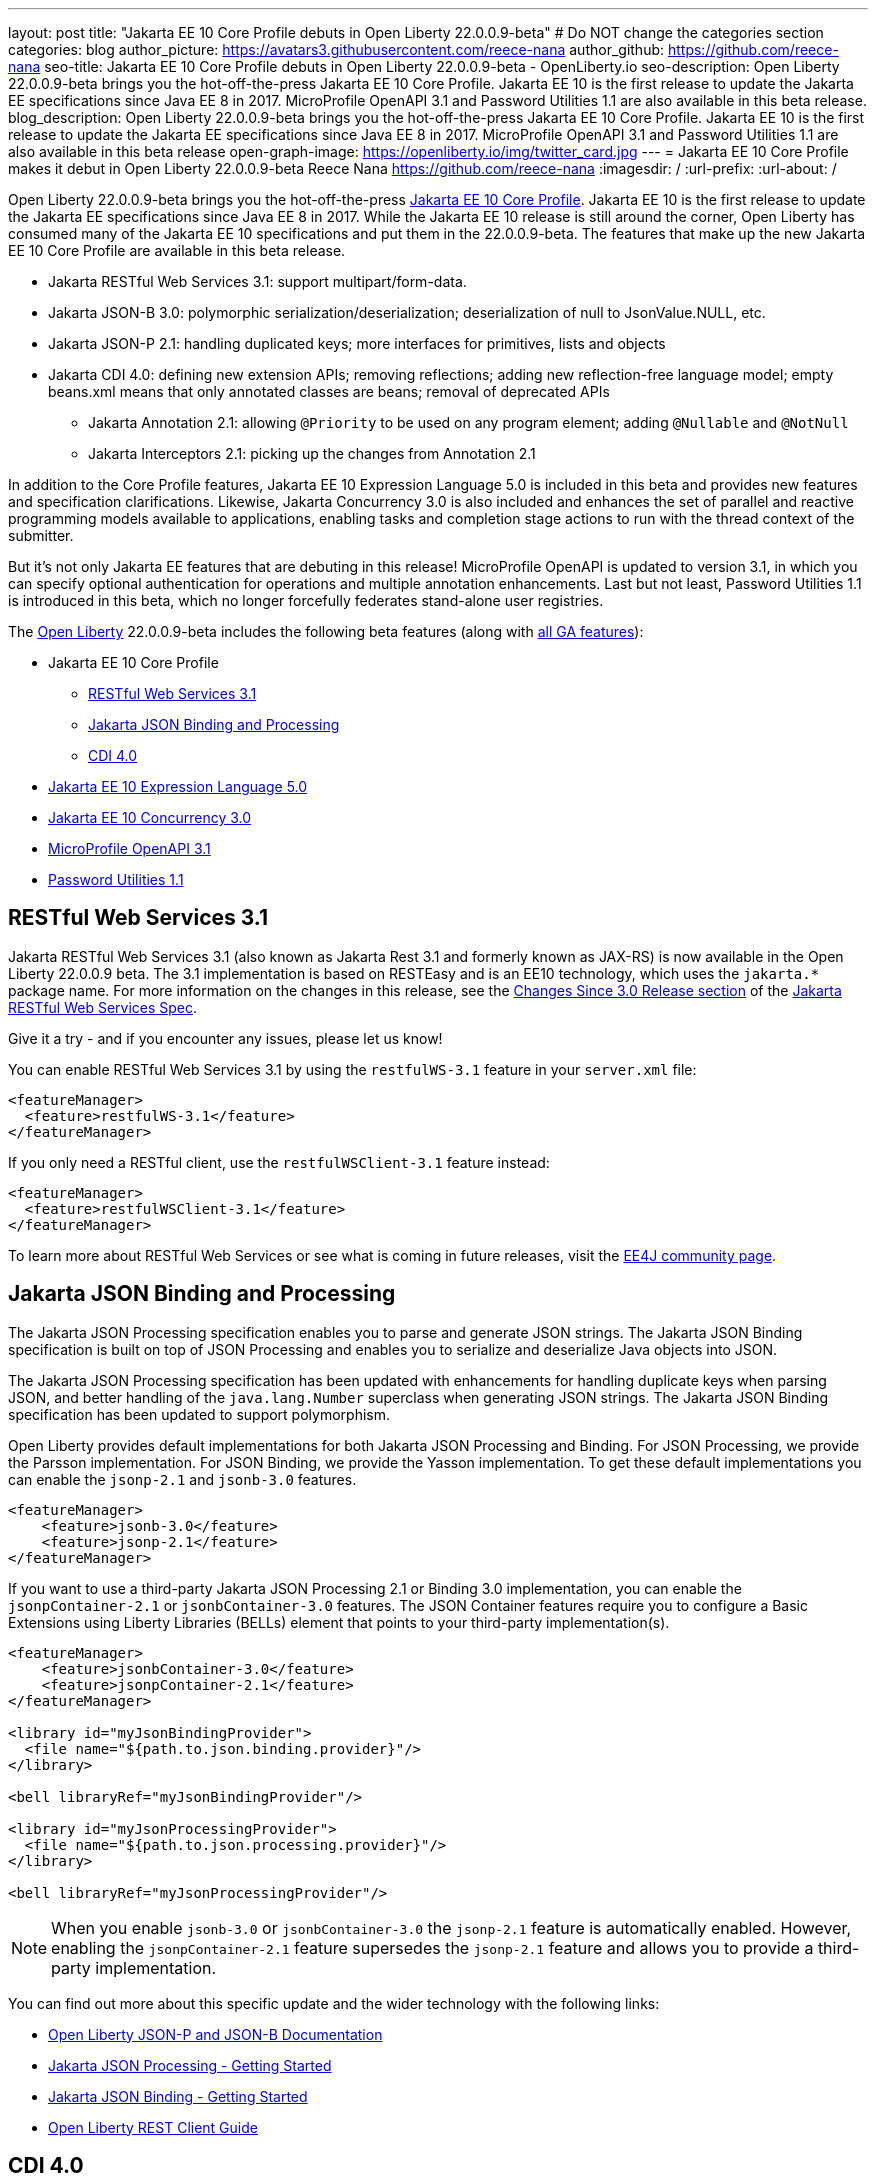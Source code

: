 ---
layout: post
title: "Jakarta EE 10 Core Profile debuts in Open Liberty 22.0.0.9-beta"
# Do NOT change the categories section
categories: blog
author_picture: https://avatars3.githubusercontent.com/reece-nana
author_github: https://github.com/reece-nana
seo-title: Jakarta EE 10 Core Profile debuts in Open Liberty 22.0.0.9-beta - OpenLiberty.io
seo-description: Open Liberty 22.0.0.9-beta brings you the hot-off-the-press Jakarta EE 10 Core Profile. Jakarta EE 10 is the first release to update the Jakarta EE specifications since Java EE 8 in 2017.  MicroProfile OpenAPI 3.1 and Password Utilities 1.1 are also available in this beta release.
blog_description: Open Liberty 22.0.0.9-beta brings you the hot-off-the-press Jakarta EE 10 Core Profile. Jakarta EE 10 is the first release to update the Jakarta EE specifications since Java EE 8 in 2017.  MicroProfile OpenAPI 3.1 and Password Utilities 1.1 are also available in this beta release
open-graph-image: https://openliberty.io/img/twitter_card.jpg
---
= Jakarta EE 10 Core Profile makes it debut in Open Liberty 22.0.0.9-beta
Reece Nana <https://github.com/reece-nana>
:imagesdir: /
:url-prefix:
:url-about: /
//Blank line here is necessary before starting the body of the post.

Open Liberty 22.0.0.9-beta brings you the hot-off-the-press link:https://jakarta.ee/specifications/coreprofile/10/[Jakarta EE 10 Core Profile]. Jakarta EE 10 is the first release to update the Jakarta EE specifications since Java EE 8 in 2017. While the Jakarta EE 10 release is still around the corner, Open Liberty has consumed many of the Jakarta EE 10 specifications and put them in the 22.0.0.9-beta.  The features that make up the new Jakarta EE 10 Core Profile are available in this beta release. 

* Jakarta RESTful Web Services 3.1: support multipart/form-data.
* Jakarta JSON-B 3.0: polymorphic serialization/deserialization; deserialization of null to JsonValue.NULL, etc.
* Jakarta JSON-P 2.1: handling duplicated keys; more interfaces for primitives, lists and objects 
* Jakarta CDI 4.0: defining new extension APIs; removing reflections; adding new reflection-free language model; empty beans.xml means that only annotated classes are beans; removal of deprecated APIs
** Jakarta Annotation 2.1: allowing `@Priority` to be used on any program element; adding `@Nullable` and `@NotNull`
** Jakarta Interceptors 2.1: picking up the changes from Annotation 2.1

In addition to the Core Profile features, Jakarta EE 10 Expression Language 5.0 is included in this beta and provides new features and specification clarifications.  Likewise, Jakarta Concurrency 3.0 is also included and enhances the set of parallel and reactive programming models available to applications, enabling tasks and completion stage actions to run with the thread context of the submitter.

But it's not only Jakarta EE features that are debuting in this release!  MicroProfile OpenAPI is updated to version 3.1, in which you can specify optional authentication for operations and multiple annotation enhancements.  Last but not least, Password Utilities 1.1 is introduced in this beta, which no longer forcefully federates stand-alone user registries.


The link:{url-about}[Open Liberty] 22.0.0.9-beta includes the following beta features (along with link:{url-prefix}/docs/latest/reference/feature/feature-overview.html[all GA features]):

* Jakarta EE 10 Core Profile
** <<restful, RESTful Web Services 3.1>>
** <<json, Jakarta JSON Binding and Processing>>
** <<cdi, CDI 4.0>>
* <<expression, Jakarta EE 10 Expression Language 5.0>>
* <<concurrency, Jakarta EE 10 Concurrency 3.0>>
* <<microprofile, MicroProfile OpenAPI 3.1>>
* <<password, Password Utilities 1.1>>

[#restful]
== RESTful Web Services 3.1

Jakarta RESTful Web Services 3.1 (also known as Jakarta Rest 3.1 and formerly known as JAX-RS) is now available in the Open Liberty 22.0.0.9 beta. The 3.1 implementation is based on RESTEasy and is  an EE10 technology, which uses the `jakarta.*` package name. For more information on the changes in this release, see the link:https://jakarta.ee/specifications/restful-ws/3.1/jakarta-restful-ws-spec-3.1.html#changes-since-3.0-release[Changes Since 3.0 Release section] of the link:https://jakarta.ee/specifications/restful-ws/3.1/jakarta-restful-ws-spec-3.1.html[Jakarta RESTful Web Services Spec].

Give it a try - and if you encounter any issues, please let us know!

You can enable RESTful Web Services 3.1 by using the `restfulWS-3.1` feature in your `server.xml` file:

[source, xml]
----
<featureManager>
  <feature>restfulWS-3.1</feature>
</featureManager>
----

If you only need a RESTful client,  use the `restfulWSClient-3.1` feature instead:

[source, xml]
----
<featureManager>
  <feature>restfulWSClient-3.1</feature>
</featureManager>
----

To learn more about RESTful Web Services or see what is coming in future releases, visit the link:https://projects.eclipse.org/projects/ee4j.rest[EE4J community page].


[#json]
== Jakarta JSON Binding and Processing
The Jakarta JSON Processing specification enables you to parse and generate JSON strings. The Jakarta JSON Binding specification is built on top of JSON Processing and enables you to serialize and deserialize Java objects into JSON.

The Jakarta JSON Processing specification has been updated with enhancements for handling duplicate keys when parsing JSON, and better handling of the `java.lang.Number` superclass when generating JSON strings. The Jakarta JSON Binding specification has been updated to support polymorphism. 

Open Liberty provides default implementations for both Jakarta JSON Processing and Binding. For JSON Processing, we provide the Parsson implementation. For JSON Binding, we provide the Yasson implementation.
To get these default implementations you can enable the `jsonp-2.1` and `jsonb-3.0` features.

[source, xml]
----
<featureManager>
    <feature>jsonb-3.0</feature>
    <feature>jsonp-2.1</feature>
</featureManager>
----

If you want to use a third-party Jakarta JSON Processing 2.1 or Binding 3.0 implementation, you can enable the `jsonpContainer-2.1` or `jsonbContainer-3.0` features. The JSON Container features require you to configure a Basic Extensions using Liberty Libraries (BELLs) element that points to your third-party implementation(s).

[source, xml]
----
<featureManager>
    <feature>jsonbContainer-3.0</feature>
    <feature>jsonpContainer-2.1</feature>
</featureManager>

<library id="myJsonBindingProvider">
  <file name="${path.to.json.binding.provider}"/>
</library>

<bell libraryRef="myJsonBindingProvider"/>

<library id="myJsonProcessingProvider">
  <file name="${path.to.json.processing.provider}"/>
</library>

<bell libraryRef="myJsonProcessingProvider"/>
----

NOTE: When you enable `jsonb-3.0` or `jsonbContainer-3.0` the `jsonp-2.1` feature is automatically enabled. However, enabling the `jsonpContainer-2.1` feature supersedes the `jsonp-2.1` feature and allows you to provide a third-party implementation.

You can find out more about this specific update and the wider technology with the following links:

* link:{url-prefix}/docs/latest/json-p-b.html[Open Liberty JSON-P and JSON-B Documentation]
* link:https://javaee.github.io/jsonp/getting-started.html[Jakarta JSON Processing - Getting Started]
* link:https://javaee.github.io/jsonb-spec/getting-started.html[Jakarta JSON Binding - Getting Started]
* link:{url-prefix}/guides/rest-client-java.html[Open Liberty REST Client Guide]


[#cdi]
== CDI 4.0
CDI allows objects to be bound to lifecycle contexts, to be injected, to be associated with interceptors and decorators, and to interact in a loosely coupled fashion by firing and observing events.
Highlights of CDI 4.0 include support for build compatible extensions and observable container state events. This update also brings in new Jakarta EE 10 versions of the Jakarta Annotations and Jakarta Interceptors APIs.

=== Build compatible extensions

Previous versions of CDI allowed users to provide Portable Extensions to customize the CDI application initialization lifecycle. These Build Compatible Extensions make implementing extensions amenable to build-time processing. To implement a Build Compatible Extension, provide an implementation of the `BuildCompatibleExtension` interface, declared via `META-INF/services`. The implementation can provide methods annotated with one of the extension annotations, each of which corresponds to the extension execution phases:

- `@Discovery`
- `@Enhancement`
- `@Registration`
- `@Synthesis`
- `@Validation`

For example, as part of the `Enhancement` phase, this implementation adds an additional `MyQualifier` annotation to the `MyService` type:
[source, java]
----
public class MyExtension implements BuildCompatibleExtension {
    @Enhancement(type=MyService.class)
    public void addMyQualifier(ClassConfig clazz) {
        clazz.addAnnotation(MyQualifier.class)
    }
}
----

=== Startup and Shutdown events

Two new observable container state events are now available: Startup and Shutdown. Applications can listen for these events to be notified when the CDI container is starting up and being shut down.

[source, java]
----
@ApplicationScoped
public class MyObserver {
    public void observeStartup(@Observes Startup startupEvent) { {
        System.out.println("CDI Container is starting");
    }

    public void observeShutdown(@Observes Shutdown shutdownEvent) { {
        System.out.println("CDI Container is stopping");
    }
}
----

You can control the order of multiple observer methods by using the `@Priority` annotation.

=== Empty beans.xml files

In previous versions of CDI, an empty `beans.xml` file indicated that an archive should be treated as an explicit bean archive (the equivalent of `bean-discovery-mode="all"`). In CDI 4.0, an empty `beans.xml` now causes an archive to be treated as an implicit bean archive (the equivalent of `bean-discovery-mode="annotated"`). If necessary, you can set a configuration option to enable compatibility with previous versions.

=== Unversioned beans.xml files

In previous versions of CDI, a non-empty `beans.xml` file that did not include a `version` attribute defaulted to `bean-discovery-mode="all"`. In CDI 4.0, it defaults to `bean-discovery-mode="annotated"`. However, you should properly version all `beans.xml` files, as shown in the following configuration example:

[source, xml]
----
<?xml version="1.0" encoding="UTF-8"?>
<beans xmlns:xsi="http://www.w3.org/2001/XMLSchema-instance"
    xmlns="https://jakarta.ee/xml/ns/jakartaee"
    xsi:schemaLocation="https://jakarta.ee/xml/ns/jakartaee https://jakarta.ee/xml/ns/jakartaee/beans_4_0.xsd"
    version="4.0"
    bean-discovery-mode="annotated">
</beans>
----

=== Programmatic lookup of beans and instances

A new Handle API is now available to make programmatic inspection of Bean metadata easier. This avoids the need to create instances before they are actually required. You can obtain a `Handle` using the Instance API:

[source, java]
----
public interface Handle<T> extends AutoCloseable {
        T get();
        Bean<T> getBean();
        void destroy();
        void close();
}
----

=== Removed APIs

The following previously deprecated CDI APIs have been removed:  

* `@New` qualifier - replaced by `@Dependent` beans.
* `Bean#isNullable()` - has not been used by the implementation since CDI 1.1.
* `BeanManager#fireEvent()` - Use `BeanManager.getEvent()` instead.
* `BeanManager#createInjectionTarget(AnnotatedType)` - replaced by `BeanManager#getInjectionTargetFactory(AnnotatedType)`
* `BeforeBeanDiscovery#addAnnotatedType(AnnotatedType)` - replaced by `BeforeBeanDiscovery#addAnnotatedType(AnnotatedType, String)`

=== Configuration

The Liberty `<cdi12>` `server.xml` configuration element has been superseded by a new `<cdi>` element, which applies to CDI versions 1.2 and later. For example:

[source, xml]
----
<cdi enableImplicitBeanArchives="false" emptyBeansXmlCDI3Compatibility="true"/>
----

* The `enableImplicitBeanArchives` attribute is the same as it was in previous versions.
  - If set to `true`, which is the default, then archives that do not contain a `beans.xml` file are treated as Implicit Bean Archives and scanned for classes that have bean defining annotations.
  - If set to `false`, then archives that do not contain a `beans.xml` file are not scanned for annotated classes.

* The `emptyBeansXmlCDI3Compatibility` attribute applies only to CDI 4.0.
  - If set to `true`, then an archive that contains an empty `beans.xml` file is treated as an explicit bean archive, as it was in CDI 3.0 and earlier.
  - If set to `false`, which is the default, then an archive that contains an empty `beans.xml` file is treated as an implicit bean archive. This is equivalent to setting `bean-discovery-mode="annotated"`..

To use the CDI 4.0 feature, add `cdi-4.0` to your `server.xml`:

[source, xml]
----
<featureManager>
  <feature>cdi-4.0</feature>
</featureManager>
----

[#expression]
== Jakarta EE 10 Expression Language 5.0

Jakarta EE 10 Expression Language 5.0 includes a number of new features, deprecations, and specification clarifications.  One of the new features is the addition of the link:https://jakarta.ee/specifications/expression-language/5.0/apidocs/jakarta.el/jakarta/el/methodreference[MethodReference] which "Provides information about the method to which a method expression resolves." This new class allows developers to access any annotations present on a particular method using the `getAnnotations()` method.

To enable Expression Language 5.0, add the `expressionLanguage-5.0` feature to the list of features in your server.xml file:
[source,xml]
----
<featureManager>
  <feature>expressionLanguage-5.0</feature>
</featureManager>
----

More information about Expression Language 5.0 can be found in: 

* link:https://jakarta.ee/specifications/expression-language/5.0/jakarta-expression-language-spec-5.0.html#changes-between-5-0-and-4-0[Changes between the Expression Language 4.0 and Expression Language 5.0]

* link:https://jakarta.ee/specifications/expression-language/5.0/[Expression Language 5.0 specification]

* link:{url-prefix}/docs/latest/reference/feature/expressionLanguage.html[Open Liberty Expression Language feature documentation]

[#concurrency]
== Jakarta EE 10 Concurrency 3.0

The Jakarta Concurrency specification enhances the set of parallel and reactive programming models available to applications, enabling tasks and completion stage actions to run with the thread context of the submitter.

Concurrency 3.0 includes the following enhancements:

* Resource definition annotations that put applications in control of defining the concurrency constraints and thread context types that the application requires.
* Context-aware completion stages that are managed by the container.
* Asynchronous methods that are backed by context-aware completion stages.
* Improvements to Triggers for customizing the scheduling of business logic according to dates and times within one's own time zone.
* Standardized integration for third-party providers of thread context.

Enable the concurrent-3.0 feature in server.xml, along with other Jakarta EE 10 beta features that you wish to use in combination with it, for example:

[source, xml]
----
<featureManager>
  <feature>concurrent-3.0</feature>
  <!-- other features that are used in the examples: -->
  <feature>cdi-4.0</feature>
  <feature>jdbc-4.2</feature>
  <feature>jndi-1.0</feature>
  <feature>servlet-6.0</feature>
</featureManager>
----

You can still configure `<managedExecutorService>` and other Concurrency resource types in your `server.xml` file as you did for previous versions of the feature.

However, Concurrency 3.0 gives you the ability to define those resources within application components. For example:

[source, java]
----
import static jakarta.enterprise.concurrent.ContextServiceDefinition.ALL_REMAINING;
import static jakarta.enterprise.concurrent.ContextServiceDefinition.APPLICATION;
import static jakarta.enterprise.concurrent.ContextServiceDefinition.SECURITY;
import static jakarta.enterprise.concurrent.ContextServiceDefinition.TRANSACTION;

import jakarta.annotation.Resource;
import jakarta.enterprise.concurrent.ContextServiceDefinition;
import jakarta.enterprise.concurrent.ManagedExecutorDefinition;
import jakarta.enterprise.concurrent.ManagedExecutorService;
import jakarta.inject.Inject;
import jakarta.servlet.http.*;

import java.sql.*;
import java.util.concurrent.CompletionException;

@ContextServiceDefinition(name = "java:app/concurrent/AppContextOnly",
        propagated = APPLICATION,
        cleared = { TRANSACTION, SECURITY },
        unchanged = ALL_REMAINING)
@ManagedExecutorDefinition(name = "java:module/concurrent/MyExecutor",
        context = "java:app/concurrent/AppContextOnly",
        maxAsync = 5)
public class MyServlet extends HttpServlet {
    @Resource(name = "java:module/env/concurrent/MyExecutorRef",
              lookup = "java:module/concurrent/MyExecutor")
    ManagedExecutorService myExecutor;

    @Inject AccountsBean accounts;
    ...
----

With the CDI feature enabled, methods that return a `CompletionStage` or `CompletableFuture` can be designated to run asynchronously by annotating them with `@Asynchronous`. For example:

[source, java]
----
import jakarta.enterprise.concurrent.Asynchronous;
import jakarta.inject.Singleton;

import java.sql.*;
import java.util.concurrent.CompletableFuture;
import java.util.concurrent.CompletionException;

import javax.naming.InitialContext;
import javax.naming.NamingException;
import javax.sql.DataSource;

@Singleton
public class AccountsBean {

    @Asynchronous(executor = "java:module/concurrent/MyExecutor")
    CompletableFuture<List<Account>> findOverdue(int minDaysLate) {
        List<Account> overdueAccounts = new ArrayList<Account>();
        try {
            // Resource reference lookup requires context of the application component,
            DataSource db = InitialContext.doLookup("java:comp/env/jdbc/account-db-ref");
            ...
            return Asynchronous.Result.complete(overdueAccounts);
        } catch (NamingException | SQLException x) {
            throw new CompletionException(x);
        }
    }

    ...
----

When the application invokes the asynchronous method, the container intercepts the invocation and hands back a completion stage representing its eventual completion, which is arranged by the `ManagedExecutorService`.  For example:

[source, java]
----
    public void doGet(HttpServletRequest req, HttpServletResponse res) {
        ...
        accounts.findOverdue(60).thenAccept(this::sendReminder);
        ...
    }

    void sendReminder(List<Account> overdue) {
        try {
            // Resource reference lookup requires context of the application component,
            DataSource db = InitialContext.doLookup("java:comp/env/jdbc/customer-db-ref");
            ...
        } catch (NamingException | SQLException x) {
            throw new CompletionException(x);
        }
    }
----

The Maven coordinates for Concurrency 3.0 are as follows:

[source, xml]
----
<dependency>
    <groupId>jakarta.enterprise.concurrent</groupId>
    <artifactId>jakarta.enterprise.concurrent-api</artifactId>
    <version>3.0.0</version>
</dependency>
----

For more resources regarding Concurrency 3.0, reference the following links:

* link:https://jakarta.ee/specifications/concurrency/3.0/jakarta-concurrency-spec-3.0.html[Concurrency 3.0 specification]
* link:https://jakarta.ee/specifications/concurrency/3.0/apidocs[Concurrency 3.0 Javadoc]
* link:https://repo1.maven.org/maven2/jakarta/enterprise/concurrent/jakarta.enterprise.concurrent-api/3.0.0/jakarta.enterprise.concurrent-api-3.0.0.jar[Concurrency 3.0 API jar]


[#microprofile]
== MicroProfile OpenAPI 3.1 

The link:https://github.com/OAI/OpenAPI-Specification/blob/main/versions/3.0.0.md[OpenAPI specification] standardizes a way of documenting REST APIs in a JSON or YAML format. The link:https://microprofile.io/project/eclipse/microprofile-open-api[MicroProfile OpenAPI specification] helps you generate and serve OpenAPI documentation for your REST applications that are built by using JAX-RS or Jakarta RESTful Web Services. This can be useful for developers to test out the API during development, or for people using the API in production.

MicroProfile OpenAPI 3.1 is a minor release that includes the following updates:

* Some Jakarta Bean Validation annotations will now be read and their restrictions will be added to object schemas.
* Most annotations now include an `extension` attribute.
* `@SecurityRequirementsSet` can now be used to document operations where authentication is optional or where more than one authentication mechanism is required.

To use MicroProfile OpenAPI 3.1, add the `mpOpenAPI-3.1` feature to your server.xml:
[source,xml]
----
<featureManager>
    <feature>mpOpenAPI-3.1</feature>
</featureManager>
----

Next, deploy your rest application and then visit the `/openapi` endpoint to view the OpenAPI documentation, or visit `/openapi/ui` for a user interface where you can browse through it. You can enhance the documentation by using annotations to add things like textual descriptions to each method. The annotations are available as a Maven dependency:

[source, xml]
----
<dependency>
    <groupId>org.eclipse.microprofile.openapi</groupId>
    <artifactId>microprofile-openapi-api</artifactId>
    <version>3.1-RC2</version>
</dependency>
----

For more information about MicroProfile OpenAPI, see the following links:

* link:{url-prefix}/guides/microprofile-openapi.html[Open Liberty MicroProfile OpenAPI guide]
* link:{url-prefix}/docs/latest/documentation-openapi.html[Open Liberty OpenAPI documentation]
* link:https://download.eclipse.org/microprofile/microprofile-open-api-3.1-RC2/apidocs/[MicroProfile OpenAPI 3.1 Javadoc]

[#password]
== Password Utilities 1.1 

The new `passwordUtilities-1.1` feature no longer starts the `federatedRegistry-1.0` feature or the Jakarta Connectors feature. 
Stand-alone user registries are no longer forcefully federated, which sometimes results in slightly different behavior. The password utilities APIs can now be used in core edition.

To enable Password Utilities 1.1, add the `passwordUtilities-1.1` feature to the list of features in your server.xml file:

[source, xml]
----
<featureManager>
    <feature>passwordUtilities-1.1</feature>
</featureManager>
----

For more information about the Password Utilities, check out the link:{url-prefix}/docs/latest/reference/feature/passwordUtilities.html[feature documentation].

[#run]
=== Try it now 

To try out these features, just update your build tools to pull the Open Liberty All Beta Features package instead of the main release. The beta works with Java SE 18, Java SE 17, Java SE 11, and Java SE 8, however, the Jakarta EE 10 features are only compatible with Java SE 11 and later.

If you're using link:{url-prefix}/guides/maven-intro.html[Maven], here are the coordinates:

[source,xml]
----
<dependency>
  <groupId>io.openliberty.beta</groupId>
  <artifactId>openliberty-runtime</artifactId>
  <version>22.0.0.9-beta</version>
  <type>pom</type>
</dependency>
----

Or for link:{url-prefix}/guides/gradle-intro.html[Gradle]:

[source,gradle]
----
dependencies {
    libertyRuntime group: 'io.openliberty.beta', name: 'openliberty-runtime', version: '[22.0.0.9-beta ,)'
}
----

Or take a look at our link:{url-prefix}/downloads/#runtime_betas[Downloads page].

[#feedback]
== We welcome your feedback 

Let us know what you think on link:https://groups.io/g/openliberty[our mailing list]. If you hit a problem, link:https://stackoverflow.com/questions/tagged/open-liberty[post a question on StackOverflow]. If you hit a bug, link:https://github.com/OpenLiberty/open-liberty/issues[please raise an issue].


